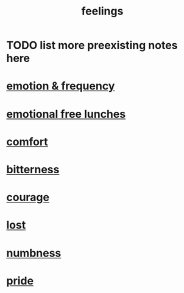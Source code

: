 :PROPERTIES:
:ID:       e3f2958a-c686-4c2a-934b-530fcd681a42
:END:
#+title: feelings
* TODO list more preexisting notes here
* [[id:82fbcfc0-61ea-4f30-82e5-3eb5148a16cf][emotion & frequency]]
* [[id:dca72b0d-ee2c-4666-8e87-4cf5bf58da98][emotional free lunches]]
* [[id:8b0040c0-243b-43d4-8cc8-e9b3ffb35180][comfort]]
* [[id:a890ee05-e949-4690-b152-7fe13e35dcc5][bitterness]]
* [[id:492bfe8d-77f0-4aa2-bb33-df9fa984f0ea][courage]]
* [[id:dc735cdb-6166-4f57-b7aa-b537b1ecb98f][lost]]
* [[id:ee3db6a1-1143-439c-8912-10fb2a4d3b8d][numbness]]
* [[id:2208f9f5-43be-49d4-99c0-d803f8c3e44e][pride]]
